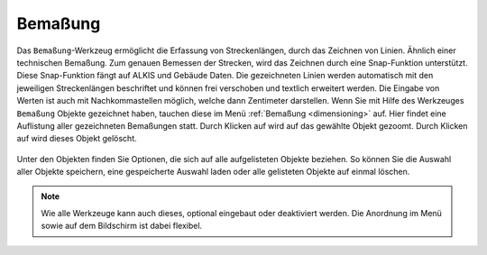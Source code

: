 .. _dimensions:

Bemaßung
========

Das ``Bemaßung``-Werkzeug ermöglicht die Erfassung von Streckenlängen, durch das Zeichnen von Linien. Ähnlich einer technischen Bemaßung.
Zum genauen Bemessen der Strecken, wird das Zeichnen durch eine Snap-Funktion unterstützt.
Diese Snap-Funktion fängt auf ALKIS und Gebäude Daten.
Die gezeichneten Linien werden automatisch mit den jeweiligen Streckenlängen beschriftet und können frei verschoben und textlich erweitert werden.
Die Eingabe von Werten ist auch mit Nachkommastellen möglich, welche dann Zentimeter darstellen.
Wenn Sie mit Hilfe des Werkzeuges |dimensions| ``Bemaßung`` Objekte gezeichnet haben, tauchen diese im Menü :ref:`Bemaßung <dimensioning>` auf.
Hier findet eine Auflistung aller gezeichneten Bemaßungen statt.
Durch Klicken auf |fokus| wird auf das gewählte Objekt gezoomt. Durch Klicken auf |delete| wird dieses Objekt gelöscht.

.. figure:: ../../../screenshots/de/client-user/dimensions_menue.png
  :align: center

Unter den Objekten finden Sie Optionen, die sich auf alle aufgelisteten Objekte beziehen.
So können Sie die Auswahl aller Objekte |save| speichern, eine gespeicherte Auswahl |load| laden oder alle gelisteten Objekte auf einmal |delete_marking| löschen.

.. note::
 Wie alle Werkzeuge kann auch dieses, optional eingebaut oder deaktiviert werden. Die Anordnung im Menü sowie auf dem Bildschirm ist dabei flexibel.

 .. |dimensions| image:: ../../../images/gbd-icon-bemassung-02.svg
   :width: 30em
 .. |fokus| image:: ../../../images/sharp-center_focus_weak-24px.svg
   :width: 30em
 .. |delete| image:: ../../../images/sharp-remove_circle_outline-24px.svg
   :width: 30em
 .. |arrow| image:: ../../../images/cursor.svg
   :width: 30em
 .. |line| image:: ../../../images/dim_line.svg
   :width: 30em
 .. |cancel| image:: ../../../images/baseline-close-24px.svg
   :width: 30em
 .. |trash| image:: ../../../images/baseline-delete-24px.svg
   :width: 30em
 .. |save| image:: ../../../images/sharp-save-24px.svg
   :width: 30em
 .. |load| image:: ../../../images/gbd-icon-ablage-oeffnen-01.svg
   :width: 30em
 .. |delete_marking| image:: ../../../images/sharp-delete_forever-24px.svg
   :width: 30em
